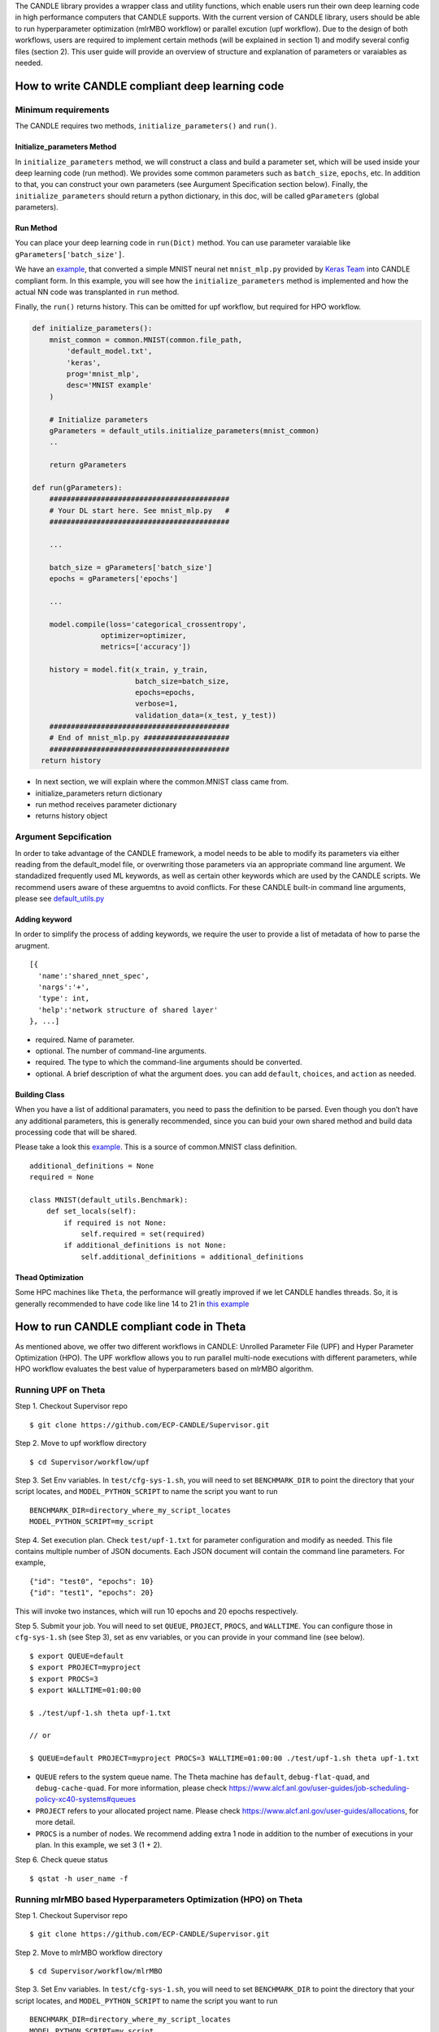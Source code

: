 The CANDLE library provides a wrapper class and utility functions, which
enable users run their own deep learning code in high performance
computers that CANDLE supports. With the current version of CANDLE
library, users should be able to run hyperparameter optimization (mlrMBO
workflow) or parallel excution (upf workflow). Due to the design of both
workflows, users are required to implement certain methods (will be
explained in section 1) and modify several config files (section 2).
This user guide will provide an overview of structure and explanation of
parameters or varaiables as needed.

How to write CANDLE compliant deep learning code
================================================

Minimum requirements
--------------------

The CANDLE requires two methods, ``initialize_parameters()`` and
``run()``.

Initialize\_parameters Method
~~~~~~~~~~~~~~~~~~~~~~~~~~~~~

In ``initialize_parameters`` method, we will construct a class and build
a parameter set, which will be used inside your deep learning code (run
method). We provides some common parameters such as ``batch_size``,
``epochs``, etc. In addition to that, you can construct your own
parameters (see Aurgument Specification section below). Finally, the
``initialize_parameters`` should return a python dictionary, in this
doc, will be called ``gParameters`` (global parameters).

Run Method
~~~~~~~~~~

You can place your deep learning code in ``run(Dict)`` method. You can
use parameter varaiable like ``gParameters['batch_size']``.

We have an
`example <https://github.com/ECP-CANDLE/Candle/blob/library/examples/mnist/mnist_mlp_candle.py>`__,
that converted a simple MNIST neural net ``mnist_mlp.py`` provided by
`Keras
Team <https://github.com/keras-team/keras/blob/master/examples/mnist_mlp.py>`__
into CANDLE compliant form. In this example, you will see how the
``initialize_parameters`` method is implemented and how the actual NN
code was transplanted in ``run`` method.

Finally, the ``run()`` returns history. This can be omitted for upf
workflow, but required for HPO workflow.

.. code:: python

    def initialize_parameters():
        mnist_common = common.MNIST(common.file_path,
            'default_model.txt',
            'keras',
            prog='mnist_mlp',
            desc='MNIST example'
        )  

        # Initialize parameters
        gParameters = default_utils.initialize_parameters(mnist_common)
        ..

        return gParameters   

    def run(gParameters): 
        ##########################################
        # Your DL start here. See mnist_mlp.py   #
        ##########################################

        ...

        batch_size = gParameters['batch_size']
        epochs = gParameters['epochs']

        ...

        model.compile(loss='categorical_crossentropy',
                    optimizer=optimizer,
                    metrics=['accuracy'])

        history = model.fit(x_train, y_train,
                            batch_size=batch_size,
                            epochs=epochs,
                            verbose=1,
                            validation_data=(x_test, y_test))
        ##########################################
        # End of mnist_mlp.py ####################
        ##########################################
      return history  

-  In next section, we will explain where the common.MNIST class came
   from.

-  initialize\_parameters return dictionary

-  run method receives parameter dictionary

-  returns history object

Argument Sepcification
----------------------

In order to take advantage of the CANDLE framework, a model needs to be
able to modify its parameters via either reading from the default\_model
file, or overwriting those parameters via an appropriate command line
argument. We standadized frequently used ML keywords, as well as certain
other keywords which are used by the CANDLE scripts. We recommend users
aware of these arguemtns to avoid conflicts. For these CANDLE built-in
command line arguments, please see
`default\_utils.py <https://github.com/ECP-CANDLE/Candle/blob/library/common/default_utils.py>`__

Adding keyword
~~~~~~~~~~~~~~

In order to simplify the process of adding keywords, we require the user
to provide a list of metadata of how to parse the arugment.

::

    [{
      'name':'shared_nnet_spec', 
      'nargs':'+', 
      'type': int, 
      'help':'network structure of shared layer' 
    }, ...]

-  required. Name of parameter.

-  optional. The number of command-line arguments.

-  required. The type to which the command-line arguments should be
   converted.

-  optional. A brief description of what the argument does. you can add
   ``default``, ``choices``, and ``action`` as needed.

Building Class
~~~~~~~~~~~~~~

When you have a list of additional paramaters, you need to pass the
definition to be parsed. Even though you don’t have any additional
parameters, this is generally recommended, since you can buid your own
shared method and build data processing code that will be shared.

Please take a look this
`example <https://github.com/ECP-CANDLE/Candle/blob/library/examples/mnist/mnist.py>`__.
This is a source of common.MNIST class definition.

::

    additional_definitions = None
    required = None

    class MNIST(default_utils.Benchmark):
        def set_locals(self):
            if required is not None:
                self.required = set(required)
            if additional_definitions is not None:
                self.additional_definitions = additional_definitions

Thead Optimization
~~~~~~~~~~~~~~~~~~

Some HPC machines like ``Theta``, the performance will greatly improved
if we let CANDLE handles threads. So, it is generally recommended to
have code like line 14 to 21 in `this
example <https://github.com/ECP-CANDLE/Candle/blob/library/examples/mnist/common.py#L14-L21>`__

How to run CANDLE compliant code in Theta
=========================================

As mentioned above, we offer two different workflows in CANDLE: Unrolled
Parameter File (UPF) and Hyper Parameter Optimization (HPO). The UPF
workflow allows you to run parallel multi-node executions with different
parameters, while HPO workflow evaluates the best value of
hyperparameters based on mlrMBO algorithm.

Running UPF on Theta
--------------------

Step 1. Checkout Supervisor repo

::

    $ git clone https://github.com/ECP-CANDLE/Supervisor.git

Step 2. Move to upf workflow directory

::

    $ cd Supervisor/workflow/upf

Step 3. Set Env variables. In ``test/cfg-sys-1.sh``, you will need to
set ``BENCHMARK_DIR`` to point the directory that your script locates,
and ``MODEL_PYTHON_SCRIPT`` to name the script you want to run

::

    BENCHMARK_DIR=directory_where_my_script_locates
    MODEL_PYTHON_SCRIPT=my_script

Step 4. Set execution plan. Check ``test/upf-1.txt`` for parameter
configuration and modify as needed. This file contains multiple number
of JSON documents. Each JSON document will contain the command line
parameters. For example,

::

    {"id": "test0", "epochs": 10}
    {"id": "test1", "epochs": 20}

This will invoke two instances, which will run 10 epochs and 20 epochs
respectively.

Step 5. Submit your job. You will need to set ``QUEUE``, ``PROJECT``,
``PROCS``, and ``WALLTIME``. You can configure those in ``cfg-sys-1.sh``
(see Step 3), set as env variables, or you can provide in your command
line (see below).

::

    $ export QUEUE=default
    $ export PROJECT=myproject
    $ export PROCS=3
    $ export WALLTIME=01:00:00

    $ ./test/upf-1.sh theta upf-1.txt

    // or

    $ QUEUE=default PROJECT=myproject PROCS=3 WALLTIME=01:00:00 ./test/upf-1.sh theta upf-1.txt

-  ``QUEUE`` refers to the system queue name. The Theta machine has
   ``default``, ``debug-flat-quad``, and ``debug-cache-quad``. For more
   information, please check
   https://www.alcf.anl.gov/user-guides/job-scheduling-policy-xc40-systems#queues

-  ``PROJECT`` refers to your allocated project name. Please check
   https://www.alcf.anl.gov/user-guides/allocations, for more detail.

-  ``PROCS`` is a number of nodes. We recommend adding extra 1 node in
   addition to the number of executions in your plan. In this example,
   we set 3 (1 + 2).

Step 6. Check queue status

::

    $ qstat -h user_name -f

Running mlrMBO based Hyperparameters Optimization (HPO) on Theta
----------------------------------------------------------------

Step 1. Checkout Supervisor repo

::

    $ git clone https://github.com/ECP-CANDLE/Supervisor.git

Step 2. Move to mlrMBO workflow directory

::

    $ cd Supervisor/workflow/mlrMBO

Step 3. Set Env variables. In ``test/cfg-sys-1.sh``, you will need to
set ``BENCHMARK_DIR`` to point the directory that your script locates,
and ``MODEL_PYTHON_SCRIPT`` to name the script you want to run

::

    BENCHMARK_DIR=directory_where_my_script_locates
    MODEL_PYTHON_SCRIPT=my_script

Step 4. Config hyper parameters. In this step, we are configuring
parameter sets, which we will iteratively evaluate. For example, you can
create ``workflow/data/mnist.R`` as below.

::

    param.set <- makeParamSet(
      makeDiscreteParam("batch_size", values=c(32, 64, 128, 256, 512)),
      makeDiscreteParam("activation", values=c("relu", "sigmoid", "tanh")),
      makeDiscreteParam("optimizer", values=c("adam", "sgd", "rmsprop")),
      makeIntegerParam("epochs", lower=20, upper=20)
    )

In this example, we are varying four paramters, ``batch_size``,
``activation``, ``optimizer``, ``epochs``. Entire parameter space will
be 5 x 3 x 3 x 1.

After creating this file, we need to point this file.

::

    $ export PARAM_SET_FILE=mnist.R

Step 5. Submit your job.

::

    $ ./test/test-1.sh mnist theta

The first argument is MODEL\_NAME. If the name is registered in
``test/cfg-prm-1.sh``, it will use the pre-configured parameter file.
Otherwise, CANDLE will use ``PARAM_SET_FILE`` we configured in step 4.

You can specify the HPO search strategy. As you can see in
``test/cfg-prm-1.sh``, you are able to config ``PROPOSE_POINTS``,
``MAX_CONCURRENT_EVALUATIONS``, ``MAX_ITERATIONS``, ``MAX_BUDGE``,
``DESIGN_SIZE``.

-  ``DESIGN_SIZE`` is a number of param sets that will evaluate at the
   beginning of HPO search. In this example, CANDLE will select random
   10 param sets out of 45 (see Step 4, for break downs).

-  ``MAX_ITERATIONS`` is a number of iteration.

-  ``PROPOSE_POINTS`` is a number of param sets that CANDLE will
   evaluate in each iteration. So, if ``MAX_ITERATION=3`` and
   ``PROPOSE_POINTS=5``, CANDLE will ended up evaluating 25 params (3 x
   5 + 10).

-  ``MAX_BUDGET`` should be greater than total evaluations. In this
   example, 45.
